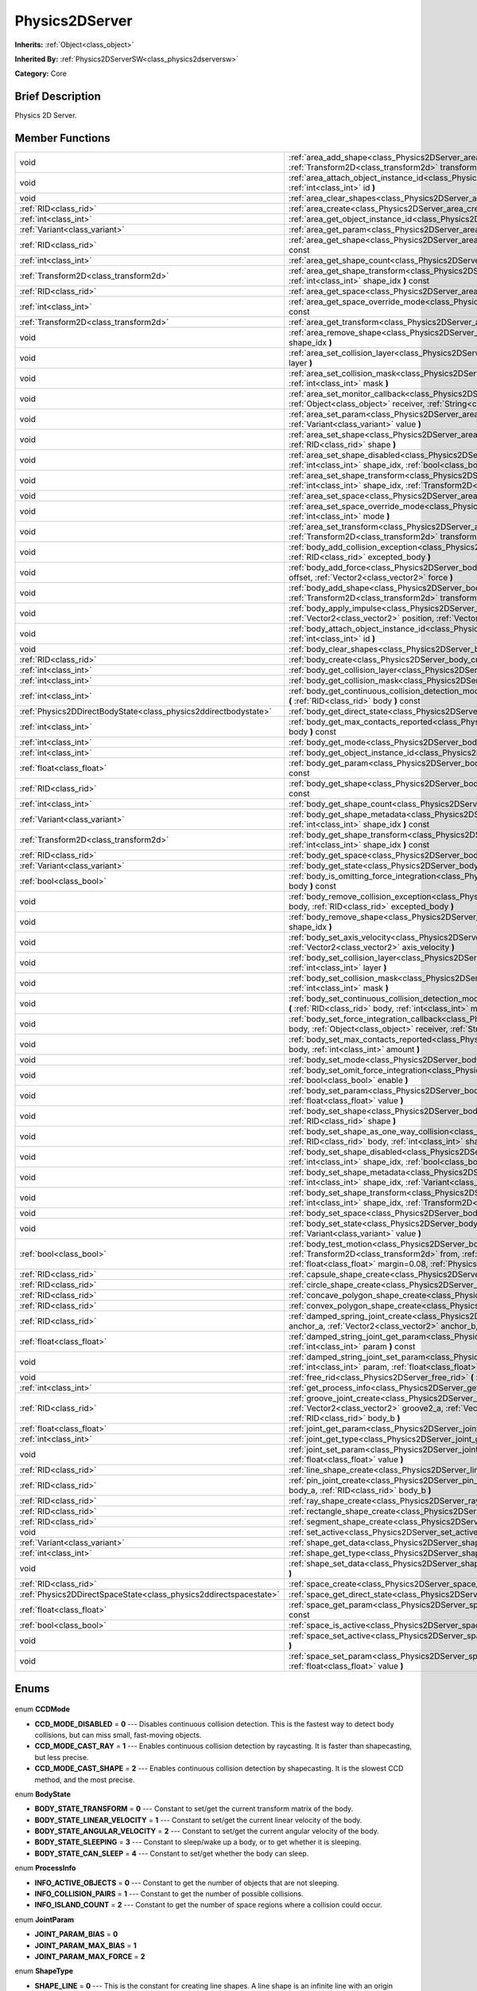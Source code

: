 .. Generated automatically by doc/tools/makerst.py in Godot's source tree.
.. DO NOT EDIT THIS FILE, but the Physics2DServer.xml source instead.
.. The source is found in doc/classes or modules/<name>/doc_classes.

.. _class_Physics2DServer:

Physics2DServer
===============

**Inherits:** :ref:`Object<class_object>`

**Inherited By:** :ref:`Physics2DServerSW<class_physics2dserversw>`

**Category:** Core

Brief Description
-----------------

Physics 2D Server.

Member Functions
----------------

+--------------------------------------------------------------------+----------------------------------------------------------------------------------------------------------------------------------------------------------------------------------------------------------------------------------------------------------------------------------------------------------------------------------------------------------+
| void                                                               | :ref:`area_add_shape<class_Physics2DServer_area_add_shape>` **(** :ref:`RID<class_rid>` area, :ref:`RID<class_rid>` shape, :ref:`Transform2D<class_transform2d>` transform=Transform2D( 1, 0, 0, 1, 0, 0 ) **)**                                                                                                                                         |
+--------------------------------------------------------------------+----------------------------------------------------------------------------------------------------------------------------------------------------------------------------------------------------------------------------------------------------------------------------------------------------------------------------------------------------------+
| void                                                               | :ref:`area_attach_object_instance_id<class_Physics2DServer_area_attach_object_instance_id>` **(** :ref:`RID<class_rid>` area, :ref:`int<class_int>` id **)**                                                                                                                                                                                             |
+--------------------------------------------------------------------+----------------------------------------------------------------------------------------------------------------------------------------------------------------------------------------------------------------------------------------------------------------------------------------------------------------------------------------------------------+
| void                                                               | :ref:`area_clear_shapes<class_Physics2DServer_area_clear_shapes>` **(** :ref:`RID<class_rid>` area **)**                                                                                                                                                                                                                                                 |
+--------------------------------------------------------------------+----------------------------------------------------------------------------------------------------------------------------------------------------------------------------------------------------------------------------------------------------------------------------------------------------------------------------------------------------------+
| :ref:`RID<class_rid>`                                              | :ref:`area_create<class_Physics2DServer_area_create>` **(** **)**                                                                                                                                                                                                                                                                                        |
+--------------------------------------------------------------------+----------------------------------------------------------------------------------------------------------------------------------------------------------------------------------------------------------------------------------------------------------------------------------------------------------------------------------------------------------+
| :ref:`int<class_int>`                                              | :ref:`area_get_object_instance_id<class_Physics2DServer_area_get_object_instance_id>` **(** :ref:`RID<class_rid>` area **)** const                                                                                                                                                                                                                       |
+--------------------------------------------------------------------+----------------------------------------------------------------------------------------------------------------------------------------------------------------------------------------------------------------------------------------------------------------------------------------------------------------------------------------------------------+
| :ref:`Variant<class_variant>`                                      | :ref:`area_get_param<class_Physics2DServer_area_get_param>` **(** :ref:`RID<class_rid>` area, :ref:`int<class_int>` param **)** const                                                                                                                                                                                                                    |
+--------------------------------------------------------------------+----------------------------------------------------------------------------------------------------------------------------------------------------------------------------------------------------------------------------------------------------------------------------------------------------------------------------------------------------------+
| :ref:`RID<class_rid>`                                              | :ref:`area_get_shape<class_Physics2DServer_area_get_shape>` **(** :ref:`RID<class_rid>` area, :ref:`int<class_int>` shape_idx **)** const                                                                                                                                                                                                                |
+--------------------------------------------------------------------+----------------------------------------------------------------------------------------------------------------------------------------------------------------------------------------------------------------------------------------------------------------------------------------------------------------------------------------------------------+
| :ref:`int<class_int>`                                              | :ref:`area_get_shape_count<class_Physics2DServer_area_get_shape_count>` **(** :ref:`RID<class_rid>` area **)** const                                                                                                                                                                                                                                     |
+--------------------------------------------------------------------+----------------------------------------------------------------------------------------------------------------------------------------------------------------------------------------------------------------------------------------------------------------------------------------------------------------------------------------------------------+
| :ref:`Transform2D<class_transform2d>`                              | :ref:`area_get_shape_transform<class_Physics2DServer_area_get_shape_transform>` **(** :ref:`RID<class_rid>` area, :ref:`int<class_int>` shape_idx **)** const                                                                                                                                                                                            |
+--------------------------------------------------------------------+----------------------------------------------------------------------------------------------------------------------------------------------------------------------------------------------------------------------------------------------------------------------------------------------------------------------------------------------------------+
| :ref:`RID<class_rid>`                                              | :ref:`area_get_space<class_Physics2DServer_area_get_space>` **(** :ref:`RID<class_rid>` area **)** const                                                                                                                                                                                                                                                 |
+--------------------------------------------------------------------+----------------------------------------------------------------------------------------------------------------------------------------------------------------------------------------------------------------------------------------------------------------------------------------------------------------------------------------------------------+
| :ref:`int<class_int>`                                              | :ref:`area_get_space_override_mode<class_Physics2DServer_area_get_space_override_mode>` **(** :ref:`RID<class_rid>` area **)** const                                                                                                                                                                                                                     |
+--------------------------------------------------------------------+----------------------------------------------------------------------------------------------------------------------------------------------------------------------------------------------------------------------------------------------------------------------------------------------------------------------------------------------------------+
| :ref:`Transform2D<class_transform2d>`                              | :ref:`area_get_transform<class_Physics2DServer_area_get_transform>` **(** :ref:`RID<class_rid>` area **)** const                                                                                                                                                                                                                                         |
+--------------------------------------------------------------------+----------------------------------------------------------------------------------------------------------------------------------------------------------------------------------------------------------------------------------------------------------------------------------------------------------------------------------------------------------+
| void                                                               | :ref:`area_remove_shape<class_Physics2DServer_area_remove_shape>` **(** :ref:`RID<class_rid>` area, :ref:`int<class_int>` shape_idx **)**                                                                                                                                                                                                                |
+--------------------------------------------------------------------+----------------------------------------------------------------------------------------------------------------------------------------------------------------------------------------------------------------------------------------------------------------------------------------------------------------------------------------------------------+
| void                                                               | :ref:`area_set_collision_layer<class_Physics2DServer_area_set_collision_layer>` **(** :ref:`RID<class_rid>` area, :ref:`int<class_int>` layer **)**                                                                                                                                                                                                      |
+--------------------------------------------------------------------+----------------------------------------------------------------------------------------------------------------------------------------------------------------------------------------------------------------------------------------------------------------------------------------------------------------------------------------------------------+
| void                                                               | :ref:`area_set_collision_mask<class_Physics2DServer_area_set_collision_mask>` **(** :ref:`RID<class_rid>` area, :ref:`int<class_int>` mask **)**                                                                                                                                                                                                         |
+--------------------------------------------------------------------+----------------------------------------------------------------------------------------------------------------------------------------------------------------------------------------------------------------------------------------------------------------------------------------------------------------------------------------------------------+
| void                                                               | :ref:`area_set_monitor_callback<class_Physics2DServer_area_set_monitor_callback>` **(** :ref:`RID<class_rid>` area, :ref:`Object<class_object>` receiver, :ref:`String<class_string>` method **)**                                                                                                                                                       |
+--------------------------------------------------------------------+----------------------------------------------------------------------------------------------------------------------------------------------------------------------------------------------------------------------------------------------------------------------------------------------------------------------------------------------------------+
| void                                                               | :ref:`area_set_param<class_Physics2DServer_area_set_param>` **(** :ref:`RID<class_rid>` area, :ref:`int<class_int>` param, :ref:`Variant<class_variant>` value **)**                                                                                                                                                                                     |
+--------------------------------------------------------------------+----------------------------------------------------------------------------------------------------------------------------------------------------------------------------------------------------------------------------------------------------------------------------------------------------------------------------------------------------------+
| void                                                               | :ref:`area_set_shape<class_Physics2DServer_area_set_shape>` **(** :ref:`RID<class_rid>` area, :ref:`int<class_int>` shape_idx, :ref:`RID<class_rid>` shape **)**                                                                                                                                                                                         |
+--------------------------------------------------------------------+----------------------------------------------------------------------------------------------------------------------------------------------------------------------------------------------------------------------------------------------------------------------------------------------------------------------------------------------------------+
| void                                                               | :ref:`area_set_shape_disabled<class_Physics2DServer_area_set_shape_disabled>` **(** :ref:`RID<class_rid>` area, :ref:`int<class_int>` shape_idx, :ref:`bool<class_bool>` disable **)**                                                                                                                                                                   |
+--------------------------------------------------------------------+----------------------------------------------------------------------------------------------------------------------------------------------------------------------------------------------------------------------------------------------------------------------------------------------------------------------------------------------------------+
| void                                                               | :ref:`area_set_shape_transform<class_Physics2DServer_area_set_shape_transform>` **(** :ref:`RID<class_rid>` area, :ref:`int<class_int>` shape_idx, :ref:`Transform2D<class_transform2d>` transform **)**                                                                                                                                                 |
+--------------------------------------------------------------------+----------------------------------------------------------------------------------------------------------------------------------------------------------------------------------------------------------------------------------------------------------------------------------------------------------------------------------------------------------+
| void                                                               | :ref:`area_set_space<class_Physics2DServer_area_set_space>` **(** :ref:`RID<class_rid>` area, :ref:`RID<class_rid>` space **)**                                                                                                                                                                                                                          |
+--------------------------------------------------------------------+----------------------------------------------------------------------------------------------------------------------------------------------------------------------------------------------------------------------------------------------------------------------------------------------------------------------------------------------------------+
| void                                                               | :ref:`area_set_space_override_mode<class_Physics2DServer_area_set_space_override_mode>` **(** :ref:`RID<class_rid>` area, :ref:`int<class_int>` mode **)**                                                                                                                                                                                               |
+--------------------------------------------------------------------+----------------------------------------------------------------------------------------------------------------------------------------------------------------------------------------------------------------------------------------------------------------------------------------------------------------------------------------------------------+
| void                                                               | :ref:`area_set_transform<class_Physics2DServer_area_set_transform>` **(** :ref:`RID<class_rid>` area, :ref:`Transform2D<class_transform2d>` transform **)**                                                                                                                                                                                              |
+--------------------------------------------------------------------+----------------------------------------------------------------------------------------------------------------------------------------------------------------------------------------------------------------------------------------------------------------------------------------------------------------------------------------------------------+
| void                                                               | :ref:`body_add_collision_exception<class_Physics2DServer_body_add_collision_exception>` **(** :ref:`RID<class_rid>` body, :ref:`RID<class_rid>` excepted_body **)**                                                                                                                                                                                      |
+--------------------------------------------------------------------+----------------------------------------------------------------------------------------------------------------------------------------------------------------------------------------------------------------------------------------------------------------------------------------------------------------------------------------------------------+
| void                                                               | :ref:`body_add_force<class_Physics2DServer_body_add_force>` **(** :ref:`RID<class_rid>` body, :ref:`Vector2<class_vector2>` offset, :ref:`Vector2<class_vector2>` force **)**                                                                                                                                                                            |
+--------------------------------------------------------------------+----------------------------------------------------------------------------------------------------------------------------------------------------------------------------------------------------------------------------------------------------------------------------------------------------------------------------------------------------------+
| void                                                               | :ref:`body_add_shape<class_Physics2DServer_body_add_shape>` **(** :ref:`RID<class_rid>` body, :ref:`RID<class_rid>` shape, :ref:`Transform2D<class_transform2d>` transform=Transform2D( 1, 0, 0, 1, 0, 0 ) **)**                                                                                                                                         |
+--------------------------------------------------------------------+----------------------------------------------------------------------------------------------------------------------------------------------------------------------------------------------------------------------------------------------------------------------------------------------------------------------------------------------------------+
| void                                                               | :ref:`body_apply_impulse<class_Physics2DServer_body_apply_impulse>` **(** :ref:`RID<class_rid>` body, :ref:`Vector2<class_vector2>` position, :ref:`Vector2<class_vector2>` impulse **)**                                                                                                                                                                |
+--------------------------------------------------------------------+----------------------------------------------------------------------------------------------------------------------------------------------------------------------------------------------------------------------------------------------------------------------------------------------------------------------------------------------------------+
| void                                                               | :ref:`body_attach_object_instance_id<class_Physics2DServer_body_attach_object_instance_id>` **(** :ref:`RID<class_rid>` body, :ref:`int<class_int>` id **)**                                                                                                                                                                                             |
+--------------------------------------------------------------------+----------------------------------------------------------------------------------------------------------------------------------------------------------------------------------------------------------------------------------------------------------------------------------------------------------------------------------------------------------+
| void                                                               | :ref:`body_clear_shapes<class_Physics2DServer_body_clear_shapes>` **(** :ref:`RID<class_rid>` body **)**                                                                                                                                                                                                                                                 |
+--------------------------------------------------------------------+----------------------------------------------------------------------------------------------------------------------------------------------------------------------------------------------------------------------------------------------------------------------------------------------------------------------------------------------------------+
| :ref:`RID<class_rid>`                                              | :ref:`body_create<class_Physics2DServer_body_create>` **(** **)**                                                                                                                                                                                                                                                                                        |
+--------------------------------------------------------------------+----------------------------------------------------------------------------------------------------------------------------------------------------------------------------------------------------------------------------------------------------------------------------------------------------------------------------------------------------------+
| :ref:`int<class_int>`                                              | :ref:`body_get_collision_layer<class_Physics2DServer_body_get_collision_layer>` **(** :ref:`RID<class_rid>` body **)** const                                                                                                                                                                                                                             |
+--------------------------------------------------------------------+----------------------------------------------------------------------------------------------------------------------------------------------------------------------------------------------------------------------------------------------------------------------------------------------------------------------------------------------------------+
| :ref:`int<class_int>`                                              | :ref:`body_get_collision_mask<class_Physics2DServer_body_get_collision_mask>` **(** :ref:`RID<class_rid>` body **)** const                                                                                                                                                                                                                               |
+--------------------------------------------------------------------+----------------------------------------------------------------------------------------------------------------------------------------------------------------------------------------------------------------------------------------------------------------------------------------------------------------------------------------------------------+
| :ref:`int<class_int>`                                              | :ref:`body_get_continuous_collision_detection_mode<class_Physics2DServer_body_get_continuous_collision_detection_mode>` **(** :ref:`RID<class_rid>` body **)** const                                                                                                                                                                                     |
+--------------------------------------------------------------------+----------------------------------------------------------------------------------------------------------------------------------------------------------------------------------------------------------------------------------------------------------------------------------------------------------------------------------------------------------+
| :ref:`Physics2DDirectBodyState<class_physics2ddirectbodystate>`    | :ref:`body_get_direct_state<class_Physics2DServer_body_get_direct_state>` **(** :ref:`RID<class_rid>` body **)**                                                                                                                                                                                                                                         |
+--------------------------------------------------------------------+----------------------------------------------------------------------------------------------------------------------------------------------------------------------------------------------------------------------------------------------------------------------------------------------------------------------------------------------------------+
| :ref:`int<class_int>`                                              | :ref:`body_get_max_contacts_reported<class_Physics2DServer_body_get_max_contacts_reported>` **(** :ref:`RID<class_rid>` body **)** const                                                                                                                                                                                                                 |
+--------------------------------------------------------------------+----------------------------------------------------------------------------------------------------------------------------------------------------------------------------------------------------------------------------------------------------------------------------------------------------------------------------------------------------------+
| :ref:`int<class_int>`                                              | :ref:`body_get_mode<class_Physics2DServer_body_get_mode>` **(** :ref:`RID<class_rid>` body **)** const                                                                                                                                                                                                                                                   |
+--------------------------------------------------------------------+----------------------------------------------------------------------------------------------------------------------------------------------------------------------------------------------------------------------------------------------------------------------------------------------------------------------------------------------------------+
| :ref:`int<class_int>`                                              | :ref:`body_get_object_instance_id<class_Physics2DServer_body_get_object_instance_id>` **(** :ref:`RID<class_rid>` body **)** const                                                                                                                                                                                                                       |
+--------------------------------------------------------------------+----------------------------------------------------------------------------------------------------------------------------------------------------------------------------------------------------------------------------------------------------------------------------------------------------------------------------------------------------------+
| :ref:`float<class_float>`                                          | :ref:`body_get_param<class_Physics2DServer_body_get_param>` **(** :ref:`RID<class_rid>` body, :ref:`int<class_int>` param **)** const                                                                                                                                                                                                                    |
+--------------------------------------------------------------------+----------------------------------------------------------------------------------------------------------------------------------------------------------------------------------------------------------------------------------------------------------------------------------------------------------------------------------------------------------+
| :ref:`RID<class_rid>`                                              | :ref:`body_get_shape<class_Physics2DServer_body_get_shape>` **(** :ref:`RID<class_rid>` body, :ref:`int<class_int>` shape_idx **)** const                                                                                                                                                                                                                |
+--------------------------------------------------------------------+----------------------------------------------------------------------------------------------------------------------------------------------------------------------------------------------------------------------------------------------------------------------------------------------------------------------------------------------------------+
| :ref:`int<class_int>`                                              | :ref:`body_get_shape_count<class_Physics2DServer_body_get_shape_count>` **(** :ref:`RID<class_rid>` body **)** const                                                                                                                                                                                                                                     |
+--------------------------------------------------------------------+----------------------------------------------------------------------------------------------------------------------------------------------------------------------------------------------------------------------------------------------------------------------------------------------------------------------------------------------------------+
| :ref:`Variant<class_variant>`                                      | :ref:`body_get_shape_metadata<class_Physics2DServer_body_get_shape_metadata>` **(** :ref:`RID<class_rid>` body, :ref:`int<class_int>` shape_idx **)** const                                                                                                                                                                                              |
+--------------------------------------------------------------------+----------------------------------------------------------------------------------------------------------------------------------------------------------------------------------------------------------------------------------------------------------------------------------------------------------------------------------------------------------+
| :ref:`Transform2D<class_transform2d>`                              | :ref:`body_get_shape_transform<class_Physics2DServer_body_get_shape_transform>` **(** :ref:`RID<class_rid>` body, :ref:`int<class_int>` shape_idx **)** const                                                                                                                                                                                            |
+--------------------------------------------------------------------+----------------------------------------------------------------------------------------------------------------------------------------------------------------------------------------------------------------------------------------------------------------------------------------------------------------------------------------------------------+
| :ref:`RID<class_rid>`                                              | :ref:`body_get_space<class_Physics2DServer_body_get_space>` **(** :ref:`RID<class_rid>` body **)** const                                                                                                                                                                                                                                                 |
+--------------------------------------------------------------------+----------------------------------------------------------------------------------------------------------------------------------------------------------------------------------------------------------------------------------------------------------------------------------------------------------------------------------------------------------+
| :ref:`Variant<class_variant>`                                      | :ref:`body_get_state<class_Physics2DServer_body_get_state>` **(** :ref:`RID<class_rid>` body, :ref:`int<class_int>` state **)** const                                                                                                                                                                                                                    |
+--------------------------------------------------------------------+----------------------------------------------------------------------------------------------------------------------------------------------------------------------------------------------------------------------------------------------------------------------------------------------------------------------------------------------------------+
| :ref:`bool<class_bool>`                                            | :ref:`body_is_omitting_force_integration<class_Physics2DServer_body_is_omitting_force_integration>` **(** :ref:`RID<class_rid>` body **)** const                                                                                                                                                                                                         |
+--------------------------------------------------------------------+----------------------------------------------------------------------------------------------------------------------------------------------------------------------------------------------------------------------------------------------------------------------------------------------------------------------------------------------------------+
| void                                                               | :ref:`body_remove_collision_exception<class_Physics2DServer_body_remove_collision_exception>` **(** :ref:`RID<class_rid>` body, :ref:`RID<class_rid>` excepted_body **)**                                                                                                                                                                                |
+--------------------------------------------------------------------+----------------------------------------------------------------------------------------------------------------------------------------------------------------------------------------------------------------------------------------------------------------------------------------------------------------------------------------------------------+
| void                                                               | :ref:`body_remove_shape<class_Physics2DServer_body_remove_shape>` **(** :ref:`RID<class_rid>` body, :ref:`int<class_int>` shape_idx **)**                                                                                                                                                                                                                |
+--------------------------------------------------------------------+----------------------------------------------------------------------------------------------------------------------------------------------------------------------------------------------------------------------------------------------------------------------------------------------------------------------------------------------------------+
| void                                                               | :ref:`body_set_axis_velocity<class_Physics2DServer_body_set_axis_velocity>` **(** :ref:`RID<class_rid>` body, :ref:`Vector2<class_vector2>` axis_velocity **)**                                                                                                                                                                                          |
+--------------------------------------------------------------------+----------------------------------------------------------------------------------------------------------------------------------------------------------------------------------------------------------------------------------------------------------------------------------------------------------------------------------------------------------+
| void                                                               | :ref:`body_set_collision_layer<class_Physics2DServer_body_set_collision_layer>` **(** :ref:`RID<class_rid>` body, :ref:`int<class_int>` layer **)**                                                                                                                                                                                                      |
+--------------------------------------------------------------------+----------------------------------------------------------------------------------------------------------------------------------------------------------------------------------------------------------------------------------------------------------------------------------------------------------------------------------------------------------+
| void                                                               | :ref:`body_set_collision_mask<class_Physics2DServer_body_set_collision_mask>` **(** :ref:`RID<class_rid>` body, :ref:`int<class_int>` mask **)**                                                                                                                                                                                                         |
+--------------------------------------------------------------------+----------------------------------------------------------------------------------------------------------------------------------------------------------------------------------------------------------------------------------------------------------------------------------------------------------------------------------------------------------+
| void                                                               | :ref:`body_set_continuous_collision_detection_mode<class_Physics2DServer_body_set_continuous_collision_detection_mode>` **(** :ref:`RID<class_rid>` body, :ref:`int<class_int>` mode **)**                                                                                                                                                               |
+--------------------------------------------------------------------+----------------------------------------------------------------------------------------------------------------------------------------------------------------------------------------------------------------------------------------------------------------------------------------------------------------------------------------------------------+
| void                                                               | :ref:`body_set_force_integration_callback<class_Physics2DServer_body_set_force_integration_callback>` **(** :ref:`RID<class_rid>` body, :ref:`Object<class_object>` receiver, :ref:`String<class_string>` method, :ref:`Variant<class_variant>` userdata=null **)**                                                                                      |
+--------------------------------------------------------------------+----------------------------------------------------------------------------------------------------------------------------------------------------------------------------------------------------------------------------------------------------------------------------------------------------------------------------------------------------------+
| void                                                               | :ref:`body_set_max_contacts_reported<class_Physics2DServer_body_set_max_contacts_reported>` **(** :ref:`RID<class_rid>` body, :ref:`int<class_int>` amount **)**                                                                                                                                                                                         |
+--------------------------------------------------------------------+----------------------------------------------------------------------------------------------------------------------------------------------------------------------------------------------------------------------------------------------------------------------------------------------------------------------------------------------------------+
| void                                                               | :ref:`body_set_mode<class_Physics2DServer_body_set_mode>` **(** :ref:`RID<class_rid>` body, :ref:`int<class_int>` mode **)**                                                                                                                                                                                                                             |
+--------------------------------------------------------------------+----------------------------------------------------------------------------------------------------------------------------------------------------------------------------------------------------------------------------------------------------------------------------------------------------------------------------------------------------------+
| void                                                               | :ref:`body_set_omit_force_integration<class_Physics2DServer_body_set_omit_force_integration>` **(** :ref:`RID<class_rid>` body, :ref:`bool<class_bool>` enable **)**                                                                                                                                                                                     |
+--------------------------------------------------------------------+----------------------------------------------------------------------------------------------------------------------------------------------------------------------------------------------------------------------------------------------------------------------------------------------------------------------------------------------------------+
| void                                                               | :ref:`body_set_param<class_Physics2DServer_body_set_param>` **(** :ref:`RID<class_rid>` body, :ref:`int<class_int>` param, :ref:`float<class_float>` value **)**                                                                                                                                                                                         |
+--------------------------------------------------------------------+----------------------------------------------------------------------------------------------------------------------------------------------------------------------------------------------------------------------------------------------------------------------------------------------------------------------------------------------------------+
| void                                                               | :ref:`body_set_shape<class_Physics2DServer_body_set_shape>` **(** :ref:`RID<class_rid>` body, :ref:`int<class_int>` shape_idx, :ref:`RID<class_rid>` shape **)**                                                                                                                                                                                         |
+--------------------------------------------------------------------+----------------------------------------------------------------------------------------------------------------------------------------------------------------------------------------------------------------------------------------------------------------------------------------------------------------------------------------------------------+
| void                                                               | :ref:`body_set_shape_as_one_way_collision<class_Physics2DServer_body_set_shape_as_one_way_collision>` **(** :ref:`RID<class_rid>` body, :ref:`int<class_int>` shape_idx, :ref:`bool<class_bool>` enable **)**                                                                                                                                            |
+--------------------------------------------------------------------+----------------------------------------------------------------------------------------------------------------------------------------------------------------------------------------------------------------------------------------------------------------------------------------------------------------------------------------------------------+
| void                                                               | :ref:`body_set_shape_disabled<class_Physics2DServer_body_set_shape_disabled>` **(** :ref:`RID<class_rid>` body, :ref:`int<class_int>` shape_idx, :ref:`bool<class_bool>` disable **)**                                                                                                                                                                   |
+--------------------------------------------------------------------+----------------------------------------------------------------------------------------------------------------------------------------------------------------------------------------------------------------------------------------------------------------------------------------------------------------------------------------------------------+
| void                                                               | :ref:`body_set_shape_metadata<class_Physics2DServer_body_set_shape_metadata>` **(** :ref:`RID<class_rid>` body, :ref:`int<class_int>` shape_idx, :ref:`Variant<class_variant>` metadata **)**                                                                                                                                                            |
+--------------------------------------------------------------------+----------------------------------------------------------------------------------------------------------------------------------------------------------------------------------------------------------------------------------------------------------------------------------------------------------------------------------------------------------+
| void                                                               | :ref:`body_set_shape_transform<class_Physics2DServer_body_set_shape_transform>` **(** :ref:`RID<class_rid>` body, :ref:`int<class_int>` shape_idx, :ref:`Transform2D<class_transform2d>` transform **)**                                                                                                                                                 |
+--------------------------------------------------------------------+----------------------------------------------------------------------------------------------------------------------------------------------------------------------------------------------------------------------------------------------------------------------------------------------------------------------------------------------------------+
| void                                                               | :ref:`body_set_space<class_Physics2DServer_body_set_space>` **(** :ref:`RID<class_rid>` body, :ref:`RID<class_rid>` space **)**                                                                                                                                                                                                                          |
+--------------------------------------------------------------------+----------------------------------------------------------------------------------------------------------------------------------------------------------------------------------------------------------------------------------------------------------------------------------------------------------------------------------------------------------+
| void                                                               | :ref:`body_set_state<class_Physics2DServer_body_set_state>` **(** :ref:`RID<class_rid>` body, :ref:`int<class_int>` state, :ref:`Variant<class_variant>` value **)**                                                                                                                                                                                     |
+--------------------------------------------------------------------+----------------------------------------------------------------------------------------------------------------------------------------------------------------------------------------------------------------------------------------------------------------------------------------------------------------------------------------------------------+
| :ref:`bool<class_bool>`                                            | :ref:`body_test_motion<class_Physics2DServer_body_test_motion>` **(** :ref:`RID<class_rid>` body, :ref:`Transform2D<class_transform2d>` from, :ref:`Vector2<class_vector2>` motion, :ref:`bool<class_bool>` infinite_inertia, :ref:`float<class_float>` margin=0.08, :ref:`Physics2DTestMotionResult<class_physics2dtestmotionresult>` result=null **)** |
+--------------------------------------------------------------------+----------------------------------------------------------------------------------------------------------------------------------------------------------------------------------------------------------------------------------------------------------------------------------------------------------------------------------------------------------+
| :ref:`RID<class_rid>`                                              | :ref:`capsule_shape_create<class_Physics2DServer_capsule_shape_create>` **(** **)**                                                                                                                                                                                                                                                                      |
+--------------------------------------------------------------------+----------------------------------------------------------------------------------------------------------------------------------------------------------------------------------------------------------------------------------------------------------------------------------------------------------------------------------------------------------+
| :ref:`RID<class_rid>`                                              | :ref:`circle_shape_create<class_Physics2DServer_circle_shape_create>` **(** **)**                                                                                                                                                                                                                                                                        |
+--------------------------------------------------------------------+----------------------------------------------------------------------------------------------------------------------------------------------------------------------------------------------------------------------------------------------------------------------------------------------------------------------------------------------------------+
| :ref:`RID<class_rid>`                                              | :ref:`concave_polygon_shape_create<class_Physics2DServer_concave_polygon_shape_create>` **(** **)**                                                                                                                                                                                                                                                      |
+--------------------------------------------------------------------+----------------------------------------------------------------------------------------------------------------------------------------------------------------------------------------------------------------------------------------------------------------------------------------------------------------------------------------------------------+
| :ref:`RID<class_rid>`                                              | :ref:`convex_polygon_shape_create<class_Physics2DServer_convex_polygon_shape_create>` **(** **)**                                                                                                                                                                                                                                                        |
+--------------------------------------------------------------------+----------------------------------------------------------------------------------------------------------------------------------------------------------------------------------------------------------------------------------------------------------------------------------------------------------------------------------------------------------+
| :ref:`RID<class_rid>`                                              | :ref:`damped_spring_joint_create<class_Physics2DServer_damped_spring_joint_create>` **(** :ref:`Vector2<class_vector2>` anchor_a, :ref:`Vector2<class_vector2>` anchor_b, :ref:`RID<class_rid>` body_a, :ref:`RID<class_rid>` body_b **)**                                                                                                               |
+--------------------------------------------------------------------+----------------------------------------------------------------------------------------------------------------------------------------------------------------------------------------------------------------------------------------------------------------------------------------------------------------------------------------------------------+
| :ref:`float<class_float>`                                          | :ref:`damped_string_joint_get_param<class_Physics2DServer_damped_string_joint_get_param>` **(** :ref:`RID<class_rid>` joint, :ref:`int<class_int>` param **)** const                                                                                                                                                                                     |
+--------------------------------------------------------------------+----------------------------------------------------------------------------------------------------------------------------------------------------------------------------------------------------------------------------------------------------------------------------------------------------------------------------------------------------------+
| void                                                               | :ref:`damped_string_joint_set_param<class_Physics2DServer_damped_string_joint_set_param>` **(** :ref:`RID<class_rid>` joint, :ref:`int<class_int>` param, :ref:`float<class_float>` value **)**                                                                                                                                                          |
+--------------------------------------------------------------------+----------------------------------------------------------------------------------------------------------------------------------------------------------------------------------------------------------------------------------------------------------------------------------------------------------------------------------------------------------+
| void                                                               | :ref:`free_rid<class_Physics2DServer_free_rid>` **(** :ref:`RID<class_rid>` rid **)**                                                                                                                                                                                                                                                                    |
+--------------------------------------------------------------------+----------------------------------------------------------------------------------------------------------------------------------------------------------------------------------------------------------------------------------------------------------------------------------------------------------------------------------------------------------+
| :ref:`int<class_int>`                                              | :ref:`get_process_info<class_Physics2DServer_get_process_info>` **(** :ref:`int<class_int>` process_info **)**                                                                                                                                                                                                                                           |
+--------------------------------------------------------------------+----------------------------------------------------------------------------------------------------------------------------------------------------------------------------------------------------------------------------------------------------------------------------------------------------------------------------------------------------------+
| :ref:`RID<class_rid>`                                              | :ref:`groove_joint_create<class_Physics2DServer_groove_joint_create>` **(** :ref:`Vector2<class_vector2>` groove1_a, :ref:`Vector2<class_vector2>` groove2_a, :ref:`Vector2<class_vector2>` anchor_b, :ref:`RID<class_rid>` body_a, :ref:`RID<class_rid>` body_b **)**                                                                                   |
+--------------------------------------------------------------------+----------------------------------------------------------------------------------------------------------------------------------------------------------------------------------------------------------------------------------------------------------------------------------------------------------------------------------------------------------+
| :ref:`float<class_float>`                                          | :ref:`joint_get_param<class_Physics2DServer_joint_get_param>` **(** :ref:`RID<class_rid>` joint, :ref:`int<class_int>` param **)** const                                                                                                                                                                                                                 |
+--------------------------------------------------------------------+----------------------------------------------------------------------------------------------------------------------------------------------------------------------------------------------------------------------------------------------------------------------------------------------------------------------------------------------------------+
| :ref:`int<class_int>`                                              | :ref:`joint_get_type<class_Physics2DServer_joint_get_type>` **(** :ref:`RID<class_rid>` joint **)** const                                                                                                                                                                                                                                                |
+--------------------------------------------------------------------+----------------------------------------------------------------------------------------------------------------------------------------------------------------------------------------------------------------------------------------------------------------------------------------------------------------------------------------------------------+
| void                                                               | :ref:`joint_set_param<class_Physics2DServer_joint_set_param>` **(** :ref:`RID<class_rid>` joint, :ref:`int<class_int>` param, :ref:`float<class_float>` value **)**                                                                                                                                                                                      |
+--------------------------------------------------------------------+----------------------------------------------------------------------------------------------------------------------------------------------------------------------------------------------------------------------------------------------------------------------------------------------------------------------------------------------------------+
| :ref:`RID<class_rid>`                                              | :ref:`line_shape_create<class_Physics2DServer_line_shape_create>` **(** **)**                                                                                                                                                                                                                                                                            |
+--------------------------------------------------------------------+----------------------------------------------------------------------------------------------------------------------------------------------------------------------------------------------------------------------------------------------------------------------------------------------------------------------------------------------------------+
| :ref:`RID<class_rid>`                                              | :ref:`pin_joint_create<class_Physics2DServer_pin_joint_create>` **(** :ref:`Vector2<class_vector2>` anchor, :ref:`RID<class_rid>` body_a, :ref:`RID<class_rid>` body_b **)**                                                                                                                                                                             |
+--------------------------------------------------------------------+----------------------------------------------------------------------------------------------------------------------------------------------------------------------------------------------------------------------------------------------------------------------------------------------------------------------------------------------------------+
| :ref:`RID<class_rid>`                                              | :ref:`ray_shape_create<class_Physics2DServer_ray_shape_create>` **(** **)**                                                                                                                                                                                                                                                                              |
+--------------------------------------------------------------------+----------------------------------------------------------------------------------------------------------------------------------------------------------------------------------------------------------------------------------------------------------------------------------------------------------------------------------------------------------+
| :ref:`RID<class_rid>`                                              | :ref:`rectangle_shape_create<class_Physics2DServer_rectangle_shape_create>` **(** **)**                                                                                                                                                                                                                                                                  |
+--------------------------------------------------------------------+----------------------------------------------------------------------------------------------------------------------------------------------------------------------------------------------------------------------------------------------------------------------------------------------------------------------------------------------------------+
| :ref:`RID<class_rid>`                                              | :ref:`segment_shape_create<class_Physics2DServer_segment_shape_create>` **(** **)**                                                                                                                                                                                                                                                                      |
+--------------------------------------------------------------------+----------------------------------------------------------------------------------------------------------------------------------------------------------------------------------------------------------------------------------------------------------------------------------------------------------------------------------------------------------+
| void                                                               | :ref:`set_active<class_Physics2DServer_set_active>` **(** :ref:`bool<class_bool>` active **)**                                                                                                                                                                                                                                                           |
+--------------------------------------------------------------------+----------------------------------------------------------------------------------------------------------------------------------------------------------------------------------------------------------------------------------------------------------------------------------------------------------------------------------------------------------+
| :ref:`Variant<class_variant>`                                      | :ref:`shape_get_data<class_Physics2DServer_shape_get_data>` **(** :ref:`RID<class_rid>` shape **)** const                                                                                                                                                                                                                                                |
+--------------------------------------------------------------------+----------------------------------------------------------------------------------------------------------------------------------------------------------------------------------------------------------------------------------------------------------------------------------------------------------------------------------------------------------+
| :ref:`int<class_int>`                                              | :ref:`shape_get_type<class_Physics2DServer_shape_get_type>` **(** :ref:`RID<class_rid>` shape **)** const                                                                                                                                                                                                                                                |
+--------------------------------------------------------------------+----------------------------------------------------------------------------------------------------------------------------------------------------------------------------------------------------------------------------------------------------------------------------------------------------------------------------------------------------------+
| void                                                               | :ref:`shape_set_data<class_Physics2DServer_shape_set_data>` **(** :ref:`RID<class_rid>` shape, :ref:`Variant<class_variant>` data **)**                                                                                                                                                                                                                  |
+--------------------------------------------------------------------+----------------------------------------------------------------------------------------------------------------------------------------------------------------------------------------------------------------------------------------------------------------------------------------------------------------------------------------------------------+
| :ref:`RID<class_rid>`                                              | :ref:`space_create<class_Physics2DServer_space_create>` **(** **)**                                                                                                                                                                                                                                                                                      |
+--------------------------------------------------------------------+----------------------------------------------------------------------------------------------------------------------------------------------------------------------------------------------------------------------------------------------------------------------------------------------------------------------------------------------------------+
| :ref:`Physics2DDirectSpaceState<class_physics2ddirectspacestate>`  | :ref:`space_get_direct_state<class_Physics2DServer_space_get_direct_state>` **(** :ref:`RID<class_rid>` space **)**                                                                                                                                                                                                                                      |
+--------------------------------------------------------------------+----------------------------------------------------------------------------------------------------------------------------------------------------------------------------------------------------------------------------------------------------------------------------------------------------------------------------------------------------------+
| :ref:`float<class_float>`                                          | :ref:`space_get_param<class_Physics2DServer_space_get_param>` **(** :ref:`RID<class_rid>` space, :ref:`int<class_int>` param **)** const                                                                                                                                                                                                                 |
+--------------------------------------------------------------------+----------------------------------------------------------------------------------------------------------------------------------------------------------------------------------------------------------------------------------------------------------------------------------------------------------------------------------------------------------+
| :ref:`bool<class_bool>`                                            | :ref:`space_is_active<class_Physics2DServer_space_is_active>` **(** :ref:`RID<class_rid>` space **)** const                                                                                                                                                                                                                                              |
+--------------------------------------------------------------------+----------------------------------------------------------------------------------------------------------------------------------------------------------------------------------------------------------------------------------------------------------------------------------------------------------------------------------------------------------+
| void                                                               | :ref:`space_set_active<class_Physics2DServer_space_set_active>` **(** :ref:`RID<class_rid>` space, :ref:`bool<class_bool>` active **)**                                                                                                                                                                                                                  |
+--------------------------------------------------------------------+----------------------------------------------------------------------------------------------------------------------------------------------------------------------------------------------------------------------------------------------------------------------------------------------------------------------------------------------------------+
| void                                                               | :ref:`space_set_param<class_Physics2DServer_space_set_param>` **(** :ref:`RID<class_rid>` space, :ref:`int<class_int>` param, :ref:`float<class_float>` value **)**                                                                                                                                                                                      |
+--------------------------------------------------------------------+----------------------------------------------------------------------------------------------------------------------------------------------------------------------------------------------------------------------------------------------------------------------------------------------------------------------------------------------------------+

Enums
-----

  .. _enum_Physics2DServer_CCDMode:

enum **CCDMode**

- **CCD_MODE_DISABLED** = **0** --- Disables continuous collision detection. This is the fastest way to detect body collisions, but can miss small, fast-moving objects.
- **CCD_MODE_CAST_RAY** = **1** --- Enables continuous collision detection by raycasting. It is faster than shapecasting, but less precise.
- **CCD_MODE_CAST_SHAPE** = **2** --- Enables continuous collision detection by shapecasting. It is the slowest CCD method, and the most precise.

  .. _enum_Physics2DServer_BodyState:

enum **BodyState**

- **BODY_STATE_TRANSFORM** = **0** --- Constant to set/get the current transform matrix of the body.
- **BODY_STATE_LINEAR_VELOCITY** = **1** --- Constant to set/get the current linear velocity of the body.
- **BODY_STATE_ANGULAR_VELOCITY** = **2** --- Constant to set/get the current angular velocity of the body.
- **BODY_STATE_SLEEPING** = **3** --- Constant to sleep/wake up a body, or to get whether it is sleeping.
- **BODY_STATE_CAN_SLEEP** = **4** --- Constant to set/get whether the body can sleep.

  .. _enum_Physics2DServer_ProcessInfo:

enum **ProcessInfo**

- **INFO_ACTIVE_OBJECTS** = **0** --- Constant to get the number of objects that are not sleeping.
- **INFO_COLLISION_PAIRS** = **1** --- Constant to get the number of possible collisions.
- **INFO_ISLAND_COUNT** = **2** --- Constant to get the number of space regions where a collision could occur.

  .. _enum_Physics2DServer_JointParam:

enum **JointParam**

- **JOINT_PARAM_BIAS** = **0**
- **JOINT_PARAM_MAX_BIAS** = **1**
- **JOINT_PARAM_MAX_FORCE** = **2**

  .. _enum_Physics2DServer_ShapeType:

enum **ShapeType**

- **SHAPE_LINE** = **0** --- This is the constant for creating line shapes. A line shape is an infinite line with an origin point, and a normal. Thus, it can be used for front/behind checks.
- **SHAPE_RAY** = **1**
- **SHAPE_SEGMENT** = **2** --- This is the constant for creating segment shapes. A segment shape is a line from a point A to a point B. It can be checked for intersections.
- **SHAPE_CIRCLE** = **3** --- This is the constant for creating circle shapes. A circle shape only has a radius. It can be used for intersections and inside/outside checks.
- **SHAPE_RECTANGLE** = **4** --- This is the constant for creating rectangle shapes. A rectangle shape is defined by a width and a height. It can be used for intersections and inside/outside checks.
- **SHAPE_CAPSULE** = **5** --- This is the constant for creating capsule shapes. A capsule shape is defined by a radius and a length. It can be used for intersections and inside/outside checks.
- **SHAPE_CONVEX_POLYGON** = **6** --- This is the constant for creating convex polygon shapes. A polygon is defined by a list of points. It can be used for intersections and inside/outside checks. Unlike the method :ref:`CollisionPolygon2D.set_polygon<class_CollisionPolygon2D_set_polygon>`, polygons modified with :ref:`shape_set_data<class_Physics2DServer_shape_set_data>` do not verify that the points supplied form is a convex polygon.
- **SHAPE_CONCAVE_POLYGON** = **7** --- This is the constant for creating concave polygon shapes. A polygon is defined by a list of points. It can be used for intersections checks, but not for inside/outside checks.
- **SHAPE_CUSTOM** = **8** --- This constant is used internally by the engine. Any attempt to create this kind of shape results in an error.

  .. _enum_Physics2DServer_AreaParameter:

enum **AreaParameter**

- **AREA_PARAM_GRAVITY** = **0** --- Constant to set/get gravity strength in an area.
- **AREA_PARAM_GRAVITY_VECTOR** = **1** --- Constant to set/get gravity vector/center in an area.
- **AREA_PARAM_GRAVITY_IS_POINT** = **2** --- Constant to set/get whether the gravity vector of an area is a direction, or a center point.
- **AREA_PARAM_GRAVITY_DISTANCE_SCALE** = **3** --- Constant to set/get the falloff factor for point gravity of an area. The greater this value is, the faster the strength of gravity decreases with the square of distance.
- **AREA_PARAM_GRAVITY_POINT_ATTENUATION** = **4** --- This constant was used to set/get the falloff factor for point gravity. It has been superseded by AREA_PARAM_GRAVITY_DISTANCE_SCALE.
- **AREA_PARAM_LINEAR_DAMP** = **5** --- Constant to set/get the linear dampening factor of an area.
- **AREA_PARAM_ANGULAR_DAMP** = **6** --- Constant to set/get the angular dampening factor of an area.
- **AREA_PARAM_PRIORITY** = **7** --- Constant to set/get the priority (order of processing) of an area.

  .. _enum_Physics2DServer_AreaBodyStatus:

enum **AreaBodyStatus**

- **AREA_BODY_ADDED** = **0** --- The value of the first parameter and area callback function receives, when an object enters one of its shapes.
- **AREA_BODY_REMOVED** = **1** --- The value of the first parameter and area callback function receives, when an object exits one of its shapes.

  .. _enum_Physics2DServer_BodyParameter:

enum **BodyParameter**

- **BODY_PARAM_BOUNCE** = **0** --- Constant to set/get a body's bounce factor.
- **BODY_PARAM_FRICTION** = **1** --- Constant to set/get a body's friction.
- **BODY_PARAM_MASS** = **2** --- Constant to set/get a body's mass.
- **BODY_PARAM_INERTIA** = **3** --- Constant to set/get a body's inertia.
- **BODY_PARAM_GRAVITY_SCALE** = **4** --- Constant to set/get a body's gravity multiplier.
- **BODY_PARAM_LINEAR_DAMP** = **5** --- Constant to set/get a body's linear dampening factor.
- **BODY_PARAM_ANGULAR_DAMP** = **6** --- Constant to set/get a body's angular dampening factor.
- **BODY_PARAM_MAX** = **7** --- This is the last ID for body parameters. Any attempt to set this property is ignored. Any attempt to get it returns 0.

  .. _enum_Physics2DServer_BodyMode:

enum **BodyMode**

- **BODY_MODE_STATIC** = **0** --- Constant for static bodies.
- **BODY_MODE_KINEMATIC** = **1** --- Constant for kinematic bodies.
- **BODY_MODE_RIGID** = **2** --- Constant for rigid bodies.
- **BODY_MODE_CHARACTER** = **3** --- Constant for rigid bodies in character mode. In this mode, a body can not rotate, and only its linear velocity is affected by physics.

  .. _enum_Physics2DServer_DampedStringParam:

enum **DampedStringParam**

- **DAMPED_STRING_REST_LENGTH** = **0** --- Set the resting length of the spring joint. The joint will always try to go to back this length when pulled apart.
- **DAMPED_STRING_STIFFNESS** = **1** --- Set the stiffness of the spring joint. The joint applies a force equal to the stiffness times the distance from its resting length.
- **DAMPED_STRING_DAMPING** = **2** --- Set the damping ratio of the spring joint. A value of 0 indicates an undamped spring, while 1 causes the system to reach equilibrium as fast as possible (critical damping).

  .. _enum_Physics2DServer_SpaceParameter:

enum **SpaceParameter**

- **SPACE_PARAM_CONTACT_RECYCLE_RADIUS** = **0** --- Constant to set/get the maximum distance a pair of bodies has to move before their collision status has to be recalculated.
- **SPACE_PARAM_CONTACT_MAX_SEPARATION** = **1** --- Constant to set/get the maximum distance a shape can be from another before they are considered separated.
- **SPACE_PARAM_BODY_MAX_ALLOWED_PENETRATION** = **2** --- Constant to set/get the maximum distance a shape can penetrate another shape before it is considered a collision.
- **SPACE_PARAM_BODY_LINEAR_VELOCITY_SLEEP_THRESHOLD** = **3** --- Constant to set/get the threshold linear velocity of activity. A body marked as potentially inactive for both linear and angular velocity will be put to sleep after the time given.
- **SPACE_PARAM_BODY_ANGULAR_VELOCITY_SLEEP_THRESHOLD** = **4** --- Constant to set/get the threshold angular velocity of activity. A body marked as potentially inactive for both linear and angular velocity will be put to sleep after the time given.
- **SPACE_PARAM_BODY_TIME_TO_SLEEP** = **5** --- Constant to set/get the maximum time of activity. A body marked as potentially inactive for both linear and angular velocity will be put to sleep after this time.
- **SPACE_PARAM_CONSTRAINT_DEFAULT_BIAS** = **6** --- Constant to set/get the default solver bias for all physics constraints. A solver bias is a factor controlling how much two objects "rebound", after violating a constraint, to avoid leaving them in that state because of numerical imprecision.

  .. _enum_Physics2DServer_AreaSpaceOverrideMode:

enum **AreaSpaceOverrideMode**

- **AREA_SPACE_OVERRIDE_DISABLED** = **0** --- This area does not affect gravity/damp. These are generally areas that exist only to detect collisions, and objects entering or exiting them.
- **AREA_SPACE_OVERRIDE_COMBINE** = **1** --- This area adds its gravity/damp values to whatever has been calculated so far. This way, many overlapping areas can combine their physics to make interesting effects.
- **AREA_SPACE_OVERRIDE_COMBINE_REPLACE** = **2** --- This area adds its gravity/damp values to whatever has been calculated so far. Then stops taking into account the rest of the areas, even the default one.
- **AREA_SPACE_OVERRIDE_REPLACE** = **3** --- This area replaces any gravity/damp, even the default one, and stops taking into account the rest of the areas.
- **AREA_SPACE_OVERRIDE_REPLACE_COMBINE** = **4** --- This area replaces any gravity/damp calculated so far, but keeps calculating the rest of the areas, down to the default one.

  .. _enum_Physics2DServer_JointType:

enum **JointType**

- **JOINT_PIN** = **0** --- Constant to create pin joints.
- **JOINT_GROOVE** = **1** --- Constant to create groove joints.
- **JOINT_DAMPED_SPRING** = **2** --- Constant to create damped spring joints.


Description
-----------

Physics 2D Server is the server responsible for all 2D physics. It can create many kinds of physics objects, but does not insert them on the node tree.

Member Function Description
---------------------------

.. _class_Physics2DServer_area_add_shape:

- void **area_add_shape** **(** :ref:`RID<class_rid>` area, :ref:`RID<class_rid>` shape, :ref:`Transform2D<class_transform2d>` transform=Transform2D( 1, 0, 0, 1, 0, 0 ) **)**

Adds a shape to the area, along with a transform matrix. Shapes are usually referenced by their index, so you should track which shape has a given index.

.. _class_Physics2DServer_area_attach_object_instance_id:

- void **area_attach_object_instance_id** **(** :ref:`RID<class_rid>` area, :ref:`int<class_int>` id **)**

Assigns the area to a descendant of :ref:`Object<class_object>`, so it can exist in the node tree.

.. _class_Physics2DServer_area_clear_shapes:

- void **area_clear_shapes** **(** :ref:`RID<class_rid>` area **)**

Removes all shapes from an area. It does not delete the shapes, so they can be reassigned later.

.. _class_Physics2DServer_area_create:

- :ref:`RID<class_rid>` **area_create** **(** **)**

Creates an :ref:`Area2D<class_area2d>`.

.. _class_Physics2DServer_area_get_object_instance_id:

- :ref:`int<class_int>` **area_get_object_instance_id** **(** :ref:`RID<class_rid>` area **)** const

Gets the instance ID of the object the area is assigned to.

.. _class_Physics2DServer_area_get_param:

- :ref:`Variant<class_variant>` **area_get_param** **(** :ref:`RID<class_rid>` area, :ref:`int<class_int>` param **)** const

Returns an area parameter value. A list of available parameters is on the AREA_PARAM\_\* constants.

.. _class_Physics2DServer_area_get_shape:

- :ref:`RID<class_rid>` **area_get_shape** **(** :ref:`RID<class_rid>` area, :ref:`int<class_int>` shape_idx **)** const

Returns the :ref:`RID<class_rid>` of the nth shape of an area.

.. _class_Physics2DServer_area_get_shape_count:

- :ref:`int<class_int>` **area_get_shape_count** **(** :ref:`RID<class_rid>` area **)** const

Returns the number of shapes assigned to an area.

.. _class_Physics2DServer_area_get_shape_transform:

- :ref:`Transform2D<class_transform2d>` **area_get_shape_transform** **(** :ref:`RID<class_rid>` area, :ref:`int<class_int>` shape_idx **)** const

Returns the transform matrix of a shape within an area.

.. _class_Physics2DServer_area_get_space:

- :ref:`RID<class_rid>` **area_get_space** **(** :ref:`RID<class_rid>` area **)** const

Returns the space assigned to the area.

.. _class_Physics2DServer_area_get_space_override_mode:

- :ref:`int<class_int>` **area_get_space_override_mode** **(** :ref:`RID<class_rid>` area **)** const

Returns the space override mode for the area.

.. _class_Physics2DServer_area_get_transform:

- :ref:`Transform2D<class_transform2d>` **area_get_transform** **(** :ref:`RID<class_rid>` area **)** const

Returns the transform matrix for an area.

.. _class_Physics2DServer_area_remove_shape:

- void **area_remove_shape** **(** :ref:`RID<class_rid>` area, :ref:`int<class_int>` shape_idx **)**

Removes a shape from an area. It does not delete the shape, so it can be reassigned later.

.. _class_Physics2DServer_area_set_collision_layer:

- void **area_set_collision_layer** **(** :ref:`RID<class_rid>` area, :ref:`int<class_int>` layer **)**

Assigns the area to one or many physics layers.

.. _class_Physics2DServer_area_set_collision_mask:

- void **area_set_collision_mask** **(** :ref:`RID<class_rid>` area, :ref:`int<class_int>` mask **)**

Sets which physics layers the area will monitor.

.. _class_Physics2DServer_area_set_monitor_callback:

- void **area_set_monitor_callback** **(** :ref:`RID<class_rid>` area, :ref:`Object<class_object>` receiver, :ref:`String<class_string>` method **)**

Sets the function to call when any body/area enters or exits the area. This callback will be called for any object interacting with the area, and takes five parameters:

1: AREA_BODY_ADDED or AREA_BODY_REMOVED, depending on whether the object entered or exited the area.

2: :ref:`RID<class_rid>` of the object that entered/exited the area.

3: Instance ID of the object that entered/exited the area.

4: The shape index of the object that entered/exited the area.

5: The shape index of the area where the object entered/exited.

.. _class_Physics2DServer_area_set_param:

- void **area_set_param** **(** :ref:`RID<class_rid>` area, :ref:`int<class_int>` param, :ref:`Variant<class_variant>` value **)**

Sets the value for an area parameter. A list of available parameters is on the AREA_PARAM\_\* constants.

.. _class_Physics2DServer_area_set_shape:

- void **area_set_shape** **(** :ref:`RID<class_rid>` area, :ref:`int<class_int>` shape_idx, :ref:`RID<class_rid>` shape **)**

Substitutes a given area shape by another. The old shape is selected by its index, the new one by its :ref:`RID<class_rid>`.

.. _class_Physics2DServer_area_set_shape_disabled:

- void **area_set_shape_disabled** **(** :ref:`RID<class_rid>` area, :ref:`int<class_int>` shape_idx, :ref:`bool<class_bool>` disable **)**

Disables a given shape in an area.

.. _class_Physics2DServer_area_set_shape_transform:

- void **area_set_shape_transform** **(** :ref:`RID<class_rid>` area, :ref:`int<class_int>` shape_idx, :ref:`Transform2D<class_transform2d>` transform **)**

Sets the transform matrix for an area shape.

.. _class_Physics2DServer_area_set_space:

- void **area_set_space** **(** :ref:`RID<class_rid>` area, :ref:`RID<class_rid>` space **)**

Assigns a space to the area.

.. _class_Physics2DServer_area_set_space_override_mode:

- void **area_set_space_override_mode** **(** :ref:`RID<class_rid>` area, :ref:`int<class_int>` mode **)**

Sets the space override mode for the area. The modes are described in the constants AREA_SPACE_OVERRIDE\_\*.

.. _class_Physics2DServer_area_set_transform:

- void **area_set_transform** **(** :ref:`RID<class_rid>` area, :ref:`Transform2D<class_transform2d>` transform **)**

Sets the transform matrix for an area.

.. _class_Physics2DServer_body_add_collision_exception:

- void **body_add_collision_exception** **(** :ref:`RID<class_rid>` body, :ref:`RID<class_rid>` excepted_body **)**

Adds a body to the list of bodies exempt from collisions.

.. _class_Physics2DServer_body_add_force:

- void **body_add_force** **(** :ref:`RID<class_rid>` body, :ref:`Vector2<class_vector2>` offset, :ref:`Vector2<class_vector2>` force **)**

Adds a positioned force to the applied force and torque. As with :ref:`body_apply_impulse<class_Physics2DServer_body_apply_impulse>`, both the force and the offset from the body origin are in global coordinates. A force differs from an impulse in that, while the two are forces, the impulse clears itself after being applied.

.. _class_Physics2DServer_body_add_shape:

- void **body_add_shape** **(** :ref:`RID<class_rid>` body, :ref:`RID<class_rid>` shape, :ref:`Transform2D<class_transform2d>` transform=Transform2D( 1, 0, 0, 1, 0, 0 ) **)**

Adds a shape to the body, along with a transform matrix. Shapes are usually referenced by their index, so you should track which shape has a given index.

.. _class_Physics2DServer_body_apply_impulse:

- void **body_apply_impulse** **(** :ref:`RID<class_rid>` body, :ref:`Vector2<class_vector2>` position, :ref:`Vector2<class_vector2>` impulse **)**

Adds a positioned impulse to the applied force and torque. Both the force and the offset from the body origin are in global coordinates.

.. _class_Physics2DServer_body_attach_object_instance_id:

- void **body_attach_object_instance_id** **(** :ref:`RID<class_rid>` body, :ref:`int<class_int>` id **)**

Assigns the area to a descendant of :ref:`Object<class_object>`, so it can exist in the node tree.

.. _class_Physics2DServer_body_clear_shapes:

- void **body_clear_shapes** **(** :ref:`RID<class_rid>` body **)**

Removes all shapes from a body.

.. _class_Physics2DServer_body_create:

- :ref:`RID<class_rid>` **body_create** **(** **)**

Creates a physics body. The first parameter can be any value from constants BODY_MODE\*, for the type of body created. Additionally, the body can be created in sleeping state to save processing time.

.. _class_Physics2DServer_body_get_collision_layer:

- :ref:`int<class_int>` **body_get_collision_layer** **(** :ref:`RID<class_rid>` body **)** const

Returns the physics layer or layers a body belongs to.

.. _class_Physics2DServer_body_get_collision_mask:

- :ref:`int<class_int>` **body_get_collision_mask** **(** :ref:`RID<class_rid>` body **)** const

Returns the physics layer or layers a body can collide with.

.. _class_Physics2DServer_body_get_continuous_collision_detection_mode:

- :ref:`int<class_int>` **body_get_continuous_collision_detection_mode** **(** :ref:`RID<class_rid>` body **)** const

Returns the continuous collision detection mode.

.. _class_Physics2DServer_body_get_direct_state:

- :ref:`Physics2DDirectBodyState<class_physics2ddirectbodystate>` **body_get_direct_state** **(** :ref:`RID<class_rid>` body **)**

Returns the :ref:`Physics2DDirectBodyState<class_physics2ddirectbodystate>` of the body.

.. _class_Physics2DServer_body_get_max_contacts_reported:

- :ref:`int<class_int>` **body_get_max_contacts_reported** **(** :ref:`RID<class_rid>` body **)** const

Returns the maximum contacts that can be reported. See :ref:`body_set_max_contacts_reported<class_Physics2DServer_body_set_max_contacts_reported>`.

.. _class_Physics2DServer_body_get_mode:

- :ref:`int<class_int>` **body_get_mode** **(** :ref:`RID<class_rid>` body **)** const

Returns the body mode.

.. _class_Physics2DServer_body_get_object_instance_id:

- :ref:`int<class_int>` **body_get_object_instance_id** **(** :ref:`RID<class_rid>` body **)** const

Gets the instance ID of the object the area is assigned to.

.. _class_Physics2DServer_body_get_param:

- :ref:`float<class_float>` **body_get_param** **(** :ref:`RID<class_rid>` body, :ref:`int<class_int>` param **)** const

Returns the value of a body parameter. A list of available parameters is on the BODY_PARAM\_\* constants.

.. _class_Physics2DServer_body_get_shape:

- :ref:`RID<class_rid>` **body_get_shape** **(** :ref:`RID<class_rid>` body, :ref:`int<class_int>` shape_idx **)** const

Returns the :ref:`RID<class_rid>` of the nth shape of a body.

.. _class_Physics2DServer_body_get_shape_count:

- :ref:`int<class_int>` **body_get_shape_count** **(** :ref:`RID<class_rid>` body **)** const

Returns the number of shapes assigned to a body.

.. _class_Physics2DServer_body_get_shape_metadata:

- :ref:`Variant<class_variant>` **body_get_shape_metadata** **(** :ref:`RID<class_rid>` body, :ref:`int<class_int>` shape_idx **)** const

Returns the metadata of a shape of a body.

.. _class_Physics2DServer_body_get_shape_transform:

- :ref:`Transform2D<class_transform2d>` **body_get_shape_transform** **(** :ref:`RID<class_rid>` body, :ref:`int<class_int>` shape_idx **)** const

Returns the transform matrix of a body shape.

.. _class_Physics2DServer_body_get_space:

- :ref:`RID<class_rid>` **body_get_space** **(** :ref:`RID<class_rid>` body **)** const

Returns the :ref:`RID<class_rid>` of the space assigned to a body.

.. _class_Physics2DServer_body_get_state:

- :ref:`Variant<class_variant>` **body_get_state** **(** :ref:`RID<class_rid>` body, :ref:`int<class_int>` state **)** const

Returns a body state.

.. _class_Physics2DServer_body_is_omitting_force_integration:

- :ref:`bool<class_bool>` **body_is_omitting_force_integration** **(** :ref:`RID<class_rid>` body **)** const

Returns whether a body uses a callback function to calculate its own physics (see :ref:`body_set_force_integration_callback<class_Physics2DServer_body_set_force_integration_callback>`).

.. _class_Physics2DServer_body_remove_collision_exception:

- void **body_remove_collision_exception** **(** :ref:`RID<class_rid>` body, :ref:`RID<class_rid>` excepted_body **)**

Removes a body from the list of bodies exempt from collisions.

.. _class_Physics2DServer_body_remove_shape:

- void **body_remove_shape** **(** :ref:`RID<class_rid>` body, :ref:`int<class_int>` shape_idx **)**

Removes a shape from a body. The shape is not deleted, so it can be reused afterwards.

.. _class_Physics2DServer_body_set_axis_velocity:

- void **body_set_axis_velocity** **(** :ref:`RID<class_rid>` body, :ref:`Vector2<class_vector2>` axis_velocity **)**

Sets an axis velocity. The velocity in the given vector axis will be set as the given vector length. This is useful for jumping behavior.

.. _class_Physics2DServer_body_set_collision_layer:

- void **body_set_collision_layer** **(** :ref:`RID<class_rid>` body, :ref:`int<class_int>` layer **)**

Sets the physics layer or layers a body belongs to.

.. _class_Physics2DServer_body_set_collision_mask:

- void **body_set_collision_mask** **(** :ref:`RID<class_rid>` body, :ref:`int<class_int>` mask **)**

Sets the physics layer or layers a body can collide with.

.. _class_Physics2DServer_body_set_continuous_collision_detection_mode:

- void **body_set_continuous_collision_detection_mode** **(** :ref:`RID<class_rid>` body, :ref:`int<class_int>` mode **)**

Sets the continuous collision detection mode from any of the CCD_MODE\_\* constants.

Continuous collision detection tries to predict where a moving body will collide, instead of moving it and correcting its movement if it collided.

.. _class_Physics2DServer_body_set_force_integration_callback:

- void **body_set_force_integration_callback** **(** :ref:`RID<class_rid>` body, :ref:`Object<class_object>` receiver, :ref:`String<class_string>` method, :ref:`Variant<class_variant>` userdata=null **)**

Sets the function used to calculate physics for an object, if that object allows it (see :ref:`body_set_omit_force integration<class_Physics2DServer_body_set_omit_force integration>`).

.. _class_Physics2DServer_body_set_max_contacts_reported:

- void **body_set_max_contacts_reported** **(** :ref:`RID<class_rid>` body, :ref:`int<class_int>` amount **)**

Sets the maximum contacts to report. Bodies can keep a log of the contacts with other bodies, this is enabled by setting the maximum amount of contacts reported to a number greater than 0.

.. _class_Physics2DServer_body_set_mode:

- void **body_set_mode** **(** :ref:`RID<class_rid>` body, :ref:`int<class_int>` mode **)**

Sets the body mode, from one of the constants BODY_MODE\*.

.. _class_Physics2DServer_body_set_omit_force_integration:

- void **body_set_omit_force_integration** **(** :ref:`RID<class_rid>` body, :ref:`bool<class_bool>` enable **)**

Sets whether a body uses a callback function to calculate its own physics (see :ref:`body_set_force_integration_callback<class_Physics2DServer_body_set_force_integration_callback>`).

.. _class_Physics2DServer_body_set_param:

- void **body_set_param** **(** :ref:`RID<class_rid>` body, :ref:`int<class_int>` param, :ref:`float<class_float>` value **)**

Sets a body parameter. A list of available parameters is on the BODY_PARAM\_\* constants.

.. _class_Physics2DServer_body_set_shape:

- void **body_set_shape** **(** :ref:`RID<class_rid>` body, :ref:`int<class_int>` shape_idx, :ref:`RID<class_rid>` shape **)**

Substitutes a given body shape by another. The old shape is selected by its index, the new one by its :ref:`RID<class_rid>`.

.. _class_Physics2DServer_body_set_shape_as_one_way_collision:

- void **body_set_shape_as_one_way_collision** **(** :ref:`RID<class_rid>` body, :ref:`int<class_int>` shape_idx, :ref:`bool<class_bool>` enable **)**

Enables one way collision on body if ``enable`` is ``true``.

.. _class_Physics2DServer_body_set_shape_disabled:

- void **body_set_shape_disabled** **(** :ref:`RID<class_rid>` body, :ref:`int<class_int>` shape_idx, :ref:`bool<class_bool>` disable **)**

Disables shape in body if ``disable`` is ``true``.

.. _class_Physics2DServer_body_set_shape_metadata:

- void **body_set_shape_metadata** **(** :ref:`RID<class_rid>` body, :ref:`int<class_int>` shape_idx, :ref:`Variant<class_variant>` metadata **)**

Sets metadata of a shape within a body. This metadata is different from :ref:`Object.set_meta<class_Object_set_meta>`, and can be retrieved on shape queries.

.. _class_Physics2DServer_body_set_shape_transform:

- void **body_set_shape_transform** **(** :ref:`RID<class_rid>` body, :ref:`int<class_int>` shape_idx, :ref:`Transform2D<class_transform2d>` transform **)**

Sets the transform matrix for a body shape.

.. _class_Physics2DServer_body_set_space:

- void **body_set_space** **(** :ref:`RID<class_rid>` body, :ref:`RID<class_rid>` space **)**

Assigns a space to the body (see :ref:`create_space<class_Physics2DServer_create_space>`).

.. _class_Physics2DServer_body_set_state:

- void **body_set_state** **(** :ref:`RID<class_rid>` body, :ref:`int<class_int>` state, :ref:`Variant<class_variant>` value **)**

Sets a body state (see BODY_STATE\* constants).

.. _class_Physics2DServer_body_test_motion:

- :ref:`bool<class_bool>` **body_test_motion** **(** :ref:`RID<class_rid>` body, :ref:`Transform2D<class_transform2d>` from, :ref:`Vector2<class_vector2>` motion, :ref:`bool<class_bool>` infinite_inertia, :ref:`float<class_float>` margin=0.08, :ref:`Physics2DTestMotionResult<class_physics2dtestmotionresult>` result=null **)**

Returns whether a body can move from a given point in a given direction. Apart from the boolean return value, a :ref:`Physics2DTestMotionResult<class_physics2dtestmotionresult>` can be passed to return additional information in.

.. _class_Physics2DServer_capsule_shape_create:

- :ref:`RID<class_rid>` **capsule_shape_create** **(** **)**

.. _class_Physics2DServer_circle_shape_create:

- :ref:`RID<class_rid>` **circle_shape_create** **(** **)**

.. _class_Physics2DServer_concave_polygon_shape_create:

- :ref:`RID<class_rid>` **concave_polygon_shape_create** **(** **)**

.. _class_Physics2DServer_convex_polygon_shape_create:

- :ref:`RID<class_rid>` **convex_polygon_shape_create** **(** **)**

.. _class_Physics2DServer_damped_spring_joint_create:

- :ref:`RID<class_rid>` **damped_spring_joint_create** **(** :ref:`Vector2<class_vector2>` anchor_a, :ref:`Vector2<class_vector2>` anchor_b, :ref:`RID<class_rid>` body_a, :ref:`RID<class_rid>` body_b **)**

Creates a damped spring joint between two bodies. If not specified, the second body is assumed to be the joint itself.

.. _class_Physics2DServer_damped_string_joint_get_param:

- :ref:`float<class_float>` **damped_string_joint_get_param** **(** :ref:`RID<class_rid>` joint, :ref:`int<class_int>` param **)** const

Returns the value of a damped spring joint parameter.

.. _class_Physics2DServer_damped_string_joint_set_param:

- void **damped_string_joint_set_param** **(** :ref:`RID<class_rid>` joint, :ref:`int<class_int>` param, :ref:`float<class_float>` value **)**

Sets a damped spring joint parameter. Parameters are explained in the DAMPED_STRING\* constants.

.. _class_Physics2DServer_free_rid:

- void **free_rid** **(** :ref:`RID<class_rid>` rid **)**

Destroys any of the objects created by Physics2DServer. If the :ref:`RID<class_rid>` passed is not one of the objects that can be created by Physics2DServer, an error will be sent to the console.

.. _class_Physics2DServer_get_process_info:

- :ref:`int<class_int>` **get_process_info** **(** :ref:`int<class_int>` process_info **)**

Returns information about the current state of the 2D physics engine. The states are listed under the INFO\_\* constants.

.. _class_Physics2DServer_groove_joint_create:

- :ref:`RID<class_rid>` **groove_joint_create** **(** :ref:`Vector2<class_vector2>` groove1_a, :ref:`Vector2<class_vector2>` groove2_a, :ref:`Vector2<class_vector2>` anchor_b, :ref:`RID<class_rid>` body_a, :ref:`RID<class_rid>` body_b **)**

Creates a groove joint between two bodies. If not specified, the bodyies are assumed to be the joint itself.

.. _class_Physics2DServer_joint_get_param:

- :ref:`float<class_float>` **joint_get_param** **(** :ref:`RID<class_rid>` joint, :ref:`int<class_int>` param **)** const

Returns the value of a joint parameter.

.. _class_Physics2DServer_joint_get_type:

- :ref:`int<class_int>` **joint_get_type** **(** :ref:`RID<class_rid>` joint **)** const

Returns the type of a joint (see JOINT\_\* constants).

.. _class_Physics2DServer_joint_set_param:

- void **joint_set_param** **(** :ref:`RID<class_rid>` joint, :ref:`int<class_int>` param, :ref:`float<class_float>` value **)**

Sets a joint parameter. Parameters are explained in the JOINT_PARAM\* constants.

.. _class_Physics2DServer_line_shape_create:

- :ref:`RID<class_rid>` **line_shape_create** **(** **)**

.. _class_Physics2DServer_pin_joint_create:

- :ref:`RID<class_rid>` **pin_joint_create** **(** :ref:`Vector2<class_vector2>` anchor, :ref:`RID<class_rid>` body_a, :ref:`RID<class_rid>` body_b **)**

Creates a pin joint between two bodies. If not specified, the second body is assumed to be the joint itself.

.. _class_Physics2DServer_ray_shape_create:

- :ref:`RID<class_rid>` **ray_shape_create** **(** **)**

.. _class_Physics2DServer_rectangle_shape_create:

- :ref:`RID<class_rid>` **rectangle_shape_create** **(** **)**

.. _class_Physics2DServer_segment_shape_create:

- :ref:`RID<class_rid>` **segment_shape_create** **(** **)**

.. _class_Physics2DServer_set_active:

- void **set_active** **(** :ref:`bool<class_bool>` active **)**

Activates or deactivates the 2D physics engine.

.. _class_Physics2DServer_shape_get_data:

- :ref:`Variant<class_variant>` **shape_get_data** **(** :ref:`RID<class_rid>` shape **)** const

Returns the shape data.

.. _class_Physics2DServer_shape_get_type:

- :ref:`int<class_int>` **shape_get_type** **(** :ref:`RID<class_rid>` shape **)** const

Returns the type of shape (see SHAPE\_\* constants).

.. _class_Physics2DServer_shape_set_data:

- void **shape_set_data** **(** :ref:`RID<class_rid>` shape, :ref:`Variant<class_variant>` data **)**

Sets the shape data that defines its shape and size. The data to be passed depends on the kind of shape created :ref:`shape_get_type<class_Physics2DServer_shape_get_type>`.

.. _class_Physics2DServer_space_create:

- :ref:`RID<class_rid>` **space_create** **(** **)**

Creates a space. A space is a collection of parameters for the physics engine that can be assigned to an area or a body. It can be assigned to an area with :ref:`area_set_space<class_Physics2DServer_area_set_space>`, or to a body with :ref:`body_set_space<class_Physics2DServer_body_set_space>`.

.. _class_Physics2DServer_space_get_direct_state:

- :ref:`Physics2DDirectSpaceState<class_physics2ddirectspacestate>` **space_get_direct_state** **(** :ref:`RID<class_rid>` space **)**

Returns the state of a space, a :ref:`Physics2DDirectSpaceState<class_physics2ddirectspacestate>`. This object can be used to make collision/intersection queries.

.. _class_Physics2DServer_space_get_param:

- :ref:`float<class_float>` **space_get_param** **(** :ref:`RID<class_rid>` space, :ref:`int<class_int>` param **)** const

Returns the value of a space parameter.

.. _class_Physics2DServer_space_is_active:

- :ref:`bool<class_bool>` **space_is_active** **(** :ref:`RID<class_rid>` space **)** const

Returns whether the space is active.

.. _class_Physics2DServer_space_set_active:

- void **space_set_active** **(** :ref:`RID<class_rid>` space, :ref:`bool<class_bool>` active **)**

Marks a space as active. It will not have an effect, unless it is assigned to an area or body.

.. _class_Physics2DServer_space_set_param:

- void **space_set_param** **(** :ref:`RID<class_rid>` space, :ref:`int<class_int>` param, :ref:`float<class_float>` value **)**

Sets the value for a space parameter. A list of available parameters is on the SPACE_PARAM\_\* constants.



